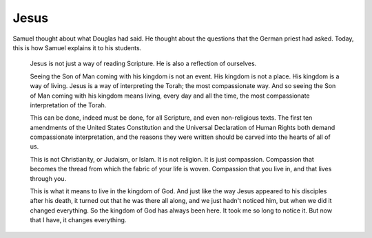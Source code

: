 Jesus
-----

Samuel thought about what Douglas had said. He thought about the
questions that the German priest had asked. Today, this is how Samuel
explains it to his students.

    Jesus is not just a way of reading Scripture. He is also a
    reflection of ourselves.

    Seeing the Son of Man coming with his kingdom is not an event. His
    kingdom is not a place. His kingdom is a way of living. Jesus is a
    way of interpreting the Torah; the most compassionate way. And so
    seeing the Son of Man coming with his kingdom means living, every
    day and all the time, the most compassionate interpretation of the
    Torah.

    This can be done, indeed must be done, for all Scripture, and even
    non-religious texts. The first ten amendments of the United States
    Constitution and the Universal Declaration of Human Rights both
    demand compassionate interpretation, and the reasons they were
    written should be carved into the hearts of all of us.

    This is not Christianity, or Judaism, or Islam. It is not religion.
    It is just compassion. Compassion that becomes the thread from which
    the fabric of your life is woven. Compassion that you live in, and
    that lives through you.

    This is what it means to live in the kingdom of God. And just like
    the way Jesus appeared to his disciples after his death, it turned
    out that he was there all along, and we just hadn't noticed him, but
    when we did it changed everything. So the kingdom of God has always
    been here. It took me so long to notice it. But now that I have, it
    changes everything.


